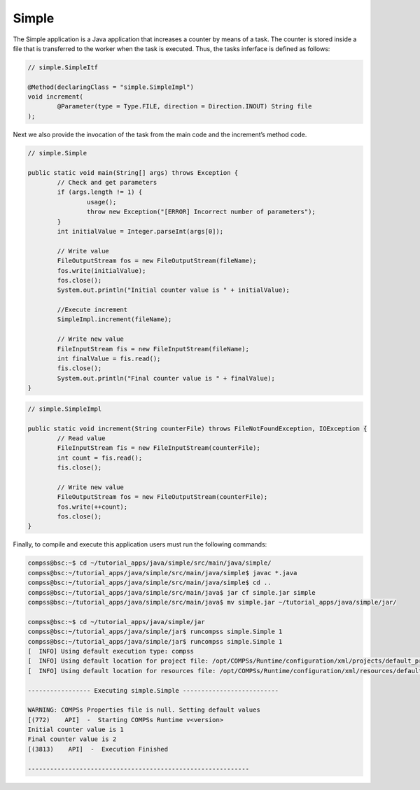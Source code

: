 Simple
------

The Simple application is a Java application that increases a counter by
means of a task. The counter is stored inside a file that is transferred
to the worker when the task is executed. Thus, the tasks inferface is
defined as follows:

.. code-block:: java

    	// simple.SimpleItf

    	@Method(declaringClass = "simple.SimpleImpl")
    	void increment(
    		@Parameter(type = Type.FILE, direction = Direction.INOUT) String file
    	);

Next we also provide the invocation of the task from the main code and
the increment’s method code.

.. code-block:: java

    	// simple.Simple

    	public static void main(String[] args) throws Exception {
    		// Check and get parameters
    		if (args.length != 1) {
    			usage();
    			throw new Exception("[ERROR] Incorrect number of parameters");
    		}
    		int initialValue = Integer.parseInt(args[0]);

    		// Write value
    		FileOutputStream fos = new FileOutputStream(fileName);
    		fos.write(initialValue);
    		fos.close();
    		System.out.println("Initial counter value is " + initialValue);

    		//Execute increment
    		SimpleImpl.increment(fileName);

    		// Write new value
    		FileInputStream fis = new FileInputStream(fileName);
    		int finalValue = fis.read();
    		fis.close();
    		System.out.println("Final counter value is " + finalValue);
    	}

.. code-block:: java

    	// simple.SimpleImpl

    	public static void increment(String counterFile) throws FileNotFoundException, IOException {
    		// Read value
    		FileInputStream fis = new FileInputStream(counterFile);
    		int count = fis.read();
    		fis.close();

    		// Write new value
    		FileOutputStream fos = new FileOutputStream(counterFile);
    		fos.write(++count);
    		fos.close();
    	}

Finally, to compile and execute this application users must run the
following commands:

.. code-block:: console

    compss@bsc:~$ cd ~/tutorial_apps/java/simple/src/main/java/simple/
    compss@bsc:~/tutorial_apps/java/simple/src/main/java/simple$ javac *.java
    compss@bsc:~/tutorial_apps/java/simple/src/main/java/simple$ cd ..
    compss@bsc:~/tutorial_apps/java/simple/src/main/java$ jar cf simple.jar simple
    compss@bsc:~/tutorial_apps/java/simple/src/main/java$ mv simple.jar ~/tutorial_apps/java/simple/jar/

    compss@bsc:~$ cd ~/tutorial_apps/java/simple/jar
    compss@bsc:~/tutorial_apps/java/simple/jar$ runcompss simple.Simple 1
    compss@bsc:~/tutorial_apps/java/simple/jar$ runcompss simple.Simple 1
    [  INFO] Using default execution type: compss
    [  INFO] Using default location for project file: /opt/COMPSs/Runtime/configuration/xml/projects/default_project.xml
    [  INFO] Using default location for resources file: /opt/COMPSs/Runtime/configuration/xml/resources/default_resources.xml

    ----------------- Executing simple.Simple --------------------------

    WARNING: COMPSs Properties file is null. Setting default values
    [(772)    API]  -  Starting COMPSs Runtime v<version>
    Initial counter value is 1
    Final counter value is 2
    [(3813)    API]  -  Execution Finished

    ------------------------------------------------------------
